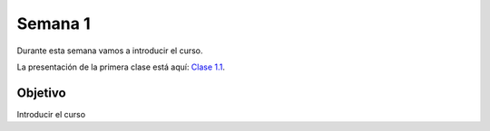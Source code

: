 Semana 1
===========
Durante esta semana vamos a introducir el curso.

La presentación de la primera clase está aquí: 
`Clase 1.1 <https://drive.google.com/open?id=1QVoJU-GXEE79wkubxLmAi4h2y6tk-LMWXEz6_eLx9Qc>`__.

Objetivo
---------
Introducir el curso
